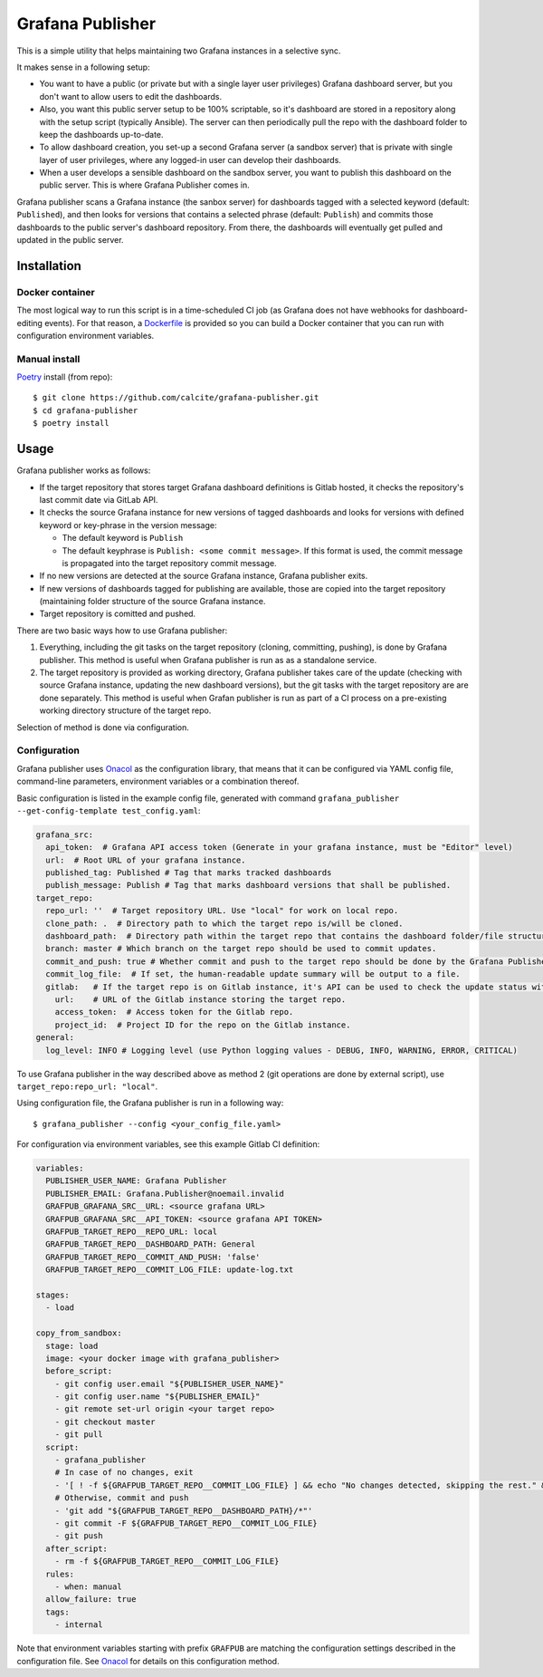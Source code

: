 =================
Grafana Publisher
=================

This is a simple utility that helps maintaining two Grafana instances in a
selective sync.

It makes sense in a following setup:

* You want to have a public (or private but with a single layer user privileges)
  Grafana dashboard server, but you don't want to allow users to edit
  the dashboards.
* Also, you want this public server setup to be 100% scriptable, so
  it's dashboard are stored in a repository along with the setup script
  (typically Ansible). The server can then periodically pull the repo with the
  dashboard folder to keep the dashboards up-to-date.
* To allow dashboard creation, you set-up a second Grafana server (a sandbox
  server) that is private with single layer of user privileges, where any
  logged-in user can develop their dashboards.
* When a user develops a sensible dashboard on the sandbox server, you want to
  publish this dashboard on the public server. This is where Grafana Publisher
  comes in.

Grafana publisher scans a Grafana instance (the sanbox server) for dashboards
tagged with a selected keyword (default: ``Published``), and then looks
for versions that contains a selected phrase (default: ``Publish``)
and commits those dashboards to the public server's dashboard repository.
From there, the dashboards will eventually get pulled and updated in the public
server.

Installation
------------

Docker container
++++++++++++++++

The most logical way to run this script is in a time-scheduled CI job
(as Grafana does not have webhooks for dashboard-editing events). For that
reason, a Dockerfile_ is provided so you can build a Docker container that
you can run with configuration environment variables.

Manual install
++++++++++++++

Poetry_ install (from repo)::

    $ git clone https://github.com/calcite/grafana-publisher.git
    $ cd grafana-publisher
    $ poetry install


Usage
-----

Grafana publisher works as follows:

* If the target repository that stores target Grafana dashboard definitions
  is Gitlab hosted, it checks the repository's last commit date via GitLab API.
* It checks the source Grafana instance for new versions of tagged dashboards
  and looks for versions with defined keyword or key-phrase in the
  version message:

  * The default keyword is ``Publish``
  * The default keyphrase is ``Publish: <some commit message>``. If this format
    is used, the commit message is propagated into the target repository commit
    message.
* If no new versions are detected at the source Grafana instance, Grafana
  publisher exits.
* If new versions of dashboards tagged for publishing are available, those are
  copied into the target repository (maintaining folder structure of the source
  Grafana instance.
* Target repository is comitted and pushed.

There are two basic ways how to use Grafana publisher:

1. Everything, including the git tasks on the target repository
   (cloning, committing, pushing), is done by Grafana publisher.
   This method is useful when Grafana publisher is run as as a standalone
   service.
2. The target repository is provided as working directory, Grafana publisher
   takes care of the update (checking with source Grafana instance, updating the
   new dashboard versions), but the git tasks with the target repository are
   are done separately.
   This method is useful when Grafan publisher is run as part of a CI process
   on a pre-existing working directory structure of the target repo.

Selection of method is done via configuration.

Configuration
+++++++++++++

Grafana publisher uses Onacol_ as the configuration library, that means that
it can be configured via YAML config file, command-line parameters, environment
variables or a combination thereof.

Basic configuration is listed in the example config file, generated with command
``grafana_publisher --get-config-template test_config.yaml``:

.. code-block:: yaml

    grafana_src:
      api_token:  # Grafana API access token (Generate in your grafana instance, must be "Editor" level)
      url:  # Root URL of your grafana instance.
      published_tag: Published # Tag that marks tracked dashboards
      publish_message: Publish # Tag that marks dashboard versions that shall be published.
    target_repo:
      repo_url: ''  # Target repository URL. Use "local" for work on local repo.
      clone_path: .  # Directory path to which the target repo is/will be cloned.
      dashboard_path:  # Directory path within the target repo that contains the dashboard folder/file structure.
      branch: master # Which branch on the target repo should be used to commit updates.
      commit_and_push: true # Whether commit and push to the target repo should be done by the Grafana Publisher.
      commit_log_file:  # If set, the human-readable update summary will be output to a file.
      gitlab:   # If the target repo is on Gitlab instance, it's API can be used to check the update status without cloning.
        url:    # URL of the Gitlab instance storing the target repo.
        access_token:  # Access token for the Gitlab repo.
        project_id:  # Project ID for the repo on the Gitlab instance.
    general:
      log_level: INFO # Logging level (use Python logging values - DEBUG, INFO, WARNING, ERROR, CRITICAL)

To use Grafana publisher in the way described above as method 2 (git operations
are done by external script), use ``target_repo:repo_url: "local"``.

Using configuration file, the Grafana publisher is run in a following way::

    $ grafana_publisher --config <your_config_file.yaml>

For configuration via environment variables, see this example Gitlab CI
definition:

.. code-block:: yaml

    variables:
      PUBLISHER_USER_NAME: Grafana Publisher
      PUBLISHER_EMAIL: Grafana.Publisher@noemail.invalid
      GRAFPUB_GRAFANA_SRC__URL: <source grafana URL>
      GRAFPUB_GRAFANA_SRC__API_TOKEN: <source grafana API TOKEN>
      GRAFPUB_TARGET_REPO__REPO_URL: local
      GRAFPUB_TARGET_REPO__DASHBOARD_PATH: General
      GRAFPUB_TARGET_REPO__COMMIT_AND_PUSH: 'false'
      GRAFPUB_TARGET_REPO__COMMIT_LOG_FILE: update-log.txt

    stages:
      - load

    copy_from_sandbox:
      stage: load
      image: <your docker image with grafana_publisher>
      before_script:
        - git config user.email "${PUBLISHER_USER_NAME}"
        - git config user.name "${PUBLISHER_EMAIL}"
        - git remote set-url origin <your target repo>
        - git checkout master
        - git pull
      script:
        - grafana_publisher
        # In case of no changes, exit
        - '[ ! -f ${GRAFPUB_TARGET_REPO__COMMIT_LOG_FILE} ] && echo "No changes detected, skipping the rest." && echo "skipped" > .runner-result && exit 0'
        # Otherwise, commit and push
        - 'git add "${GRAFPUB_TARGET_REPO__DASHBOARD_PATH}/*"'
        - git commit -F ${GRAFPUB_TARGET_REPO__COMMIT_LOG_FILE}
        - git push
      after_script:
        - rm -f ${GRAFPUB_TARGET_REPO__COMMIT_LOG_FILE}
      rules:
        - when: manual
      allow_failure: true
      tags:
        - internal

Note that environment variables starting with prefix ``GRAFPUB`` are matching the
configuration settings described in the configuration file. See Onacol_ for
details on this configuration method.

.. _`JNevrly/cookiecutter-pypackage-poetry`: https://github.com/JNevrly/cookiecutter-pypackage-poetry
.. _Dockerfile: Dockerfile
.. _Onacol: https://github.com/calcite/onacol
.. _Poetry: https://python-poetry.org/
